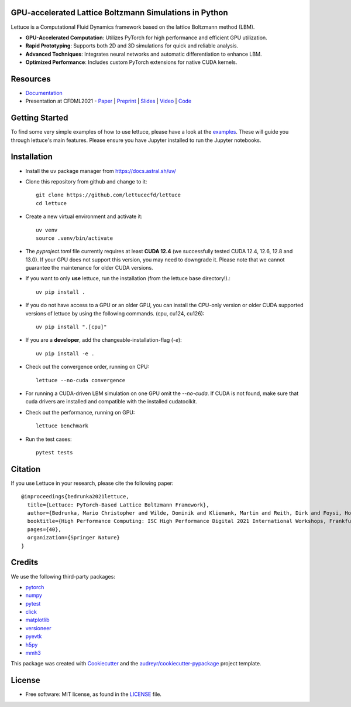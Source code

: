 .. image:: https://raw.githubusercontent.com/lettucecfd/lettuce/master/.source/img/logo_lettuce_typo.png

.. image:: https://github.com/lettucecfd/lettuce/actions/workflows/CI.yml/badge.svg
        :target: https://github.com/lettucecfd/lettuce/actions/workflows/CI.yml
        :alt: CI Status

.. image:: https://readthedocs.org/projects/lettucecfd/badge/?version=latest
        :target: https://lettucecfd.readthedocs.io/en/latest/?badge=latest
        :alt: Documentation Status
        
.. image:: https://zenodo.org/badge/DOI/10.5281/zenodo.3757641.svg
        :target: https://doi.org/10.5281/zenodo.3757641



GPU-accelerated Lattice Boltzmann Simulations in Python
-------------------------------------------------------

Lettuce is a Computational Fluid Dynamics framework based on the lattice Boltzmann method (LBM).

- **GPU-Accelerated Computation**: Utilizes PyTorch for high performance and efficient GPU utilization.
- **Rapid Prototyping**: Supports both 2D and 3D simulations for quick and reliable analysis.
- **Advanced Techniques**: Integrates neural networks and automatic differentiation to enhance LBM.
- **Optimized Performance**: Includes custom PyTorch extensions for native CUDA kernels.

Resources
---------

- `Documentation`_
- Presentation at CFDML2021 - `Paper`_ | `Preprint`_ | `Slides`_ | `Video`_ | `Code`_

.. _Paper: https://www.springerprofessional.de/en/lettuce-pytorch-based-lattice-boltzmann-framework/19862378
.. _Documentation: https://lettuceboltzmann.readthedocs.io
.. _Preprint: https://arxiv.org/pdf/2106.12929.pdf
.. _Slides: https://drive.google.com/file/d/1jyJFKgmRBTXhPvTfrwFs292S4MC3Fqh8/view
.. _Video: https://www.youtube.com/watch?v=7nVCuuZDCYA
.. _Code: https://github.com/lettucecfd/lettuce-paper

Getting Started
---------------

To find some very simple examples of how to use lettuce, please have a look at the examples_. These will guide you through lettuce's main features. Please ensure you have Jupyter installed to run the Jupyter notebooks.

.. _examples: https://github.com/lettucecfd/lettuce/tree/master/examples

Installation
------------

* Install the uv package manager from https://docs.astral.sh/uv/

* Clone this repository from github and change to it::

    git clone https://github.com/lettucecfd/lettuce
    cd lettuce

* Create a new virtual environment and activate it::

    uv venv
    source .venv/bin/activate

* The `pyproject.toml` file currently requires at least **CUDA 12.4** (we successfully tested CUDA 12.4, 12.6, 12.8 and 13.0). If your GPU does not support this version, you may need to downgrade it. Please note that we cannot guarantee the maintenance for older CUDA versions.

* If you want to only **use** lettuce, run the installation (from the lettuce base directory!).::

    uv pip install .

* If you do not have access to a GPU or an older GPU, you can install the CPU-only version or older CUDA supported versions of lettuce by using the following commands. (cpu, cu124, cu126)::

    uv pip install ".[cpu]"

* If you are a **developer**, add the changeable-installation-flag (`-e`)::

    uv pip install -e .

* Check out the convergence order, running on CPU::

    lettuce --no-cuda convergence

* For running a CUDA-driven LBM simulation on one GPU omit the `--no-cuda`. If CUDA is not found, make sure that cuda drivers are installed and compatible with the installed cudatoolkit.

* Check out the performance, running on GPU::

    lettuce benchmark

* Run the test cases::

    pytest tests

Citation
--------
If you use Lettuce in your research, please cite the following paper::

    @inproceedings{bedrunka2021lettuce,
      title={Lettuce: PyTorch-Based Lattice Boltzmann Framework},
      author={Bedrunka, Mario Christopher and Wilde, Dominik and Kliemank, Martin and Reith, Dirk and Foysi, Holger and Kr{\"a}mer, Andreas},
      booktitle={High Performance Computing: ISC High Performance Digital 2021 International Workshops, Frankfurt am Main, Germany, June 24--July 2, 2021, Revised Selected Papers},
      pages={40},
      organization={Springer Nature}
    }

Credits
-------
We use the following third-party packages:

* pytorch_
* numpy_
* pytest_
* click_
* matplotlib_
* versioneer_
* pyevtk_
* h5py_
* mmh3_


This package was created with Cookiecutter_ and the `audreyr/cookiecutter-pypackage`_ project template.

.. _Cookiecutter: https://github.com/audreyr/cookiecutter
.. _`audreyr/cookiecutter-pypackage`: https://github.com/audreyr/cookiecutter-pypackage

.. _pytorch: https://github.com/pytorch/pytorch
.. _numpy: https://github.com/numpy/numpy
.. _pytest: https://github.com/pytest-dev/pytest
.. _click: https://github.com/pallets/click
.. _matplotlib: https://github.com/matplotlib/matplotlib
.. _versioneer: https://github.com/python-versioneer/python-versioneer
.. _pyevtk: https://github.com/pyscience-projects/pyevtk
.. _h5py: https://github.com/h5py/h5py
.. _mmh3: https://github.com/hajimes/mmh3

License
-----------
* Free software: MIT license, as found in the LICENSE_ file.

.. _LICENSE: https://github.com/lettucecfd/lettuce/blob/master/LICENSE

